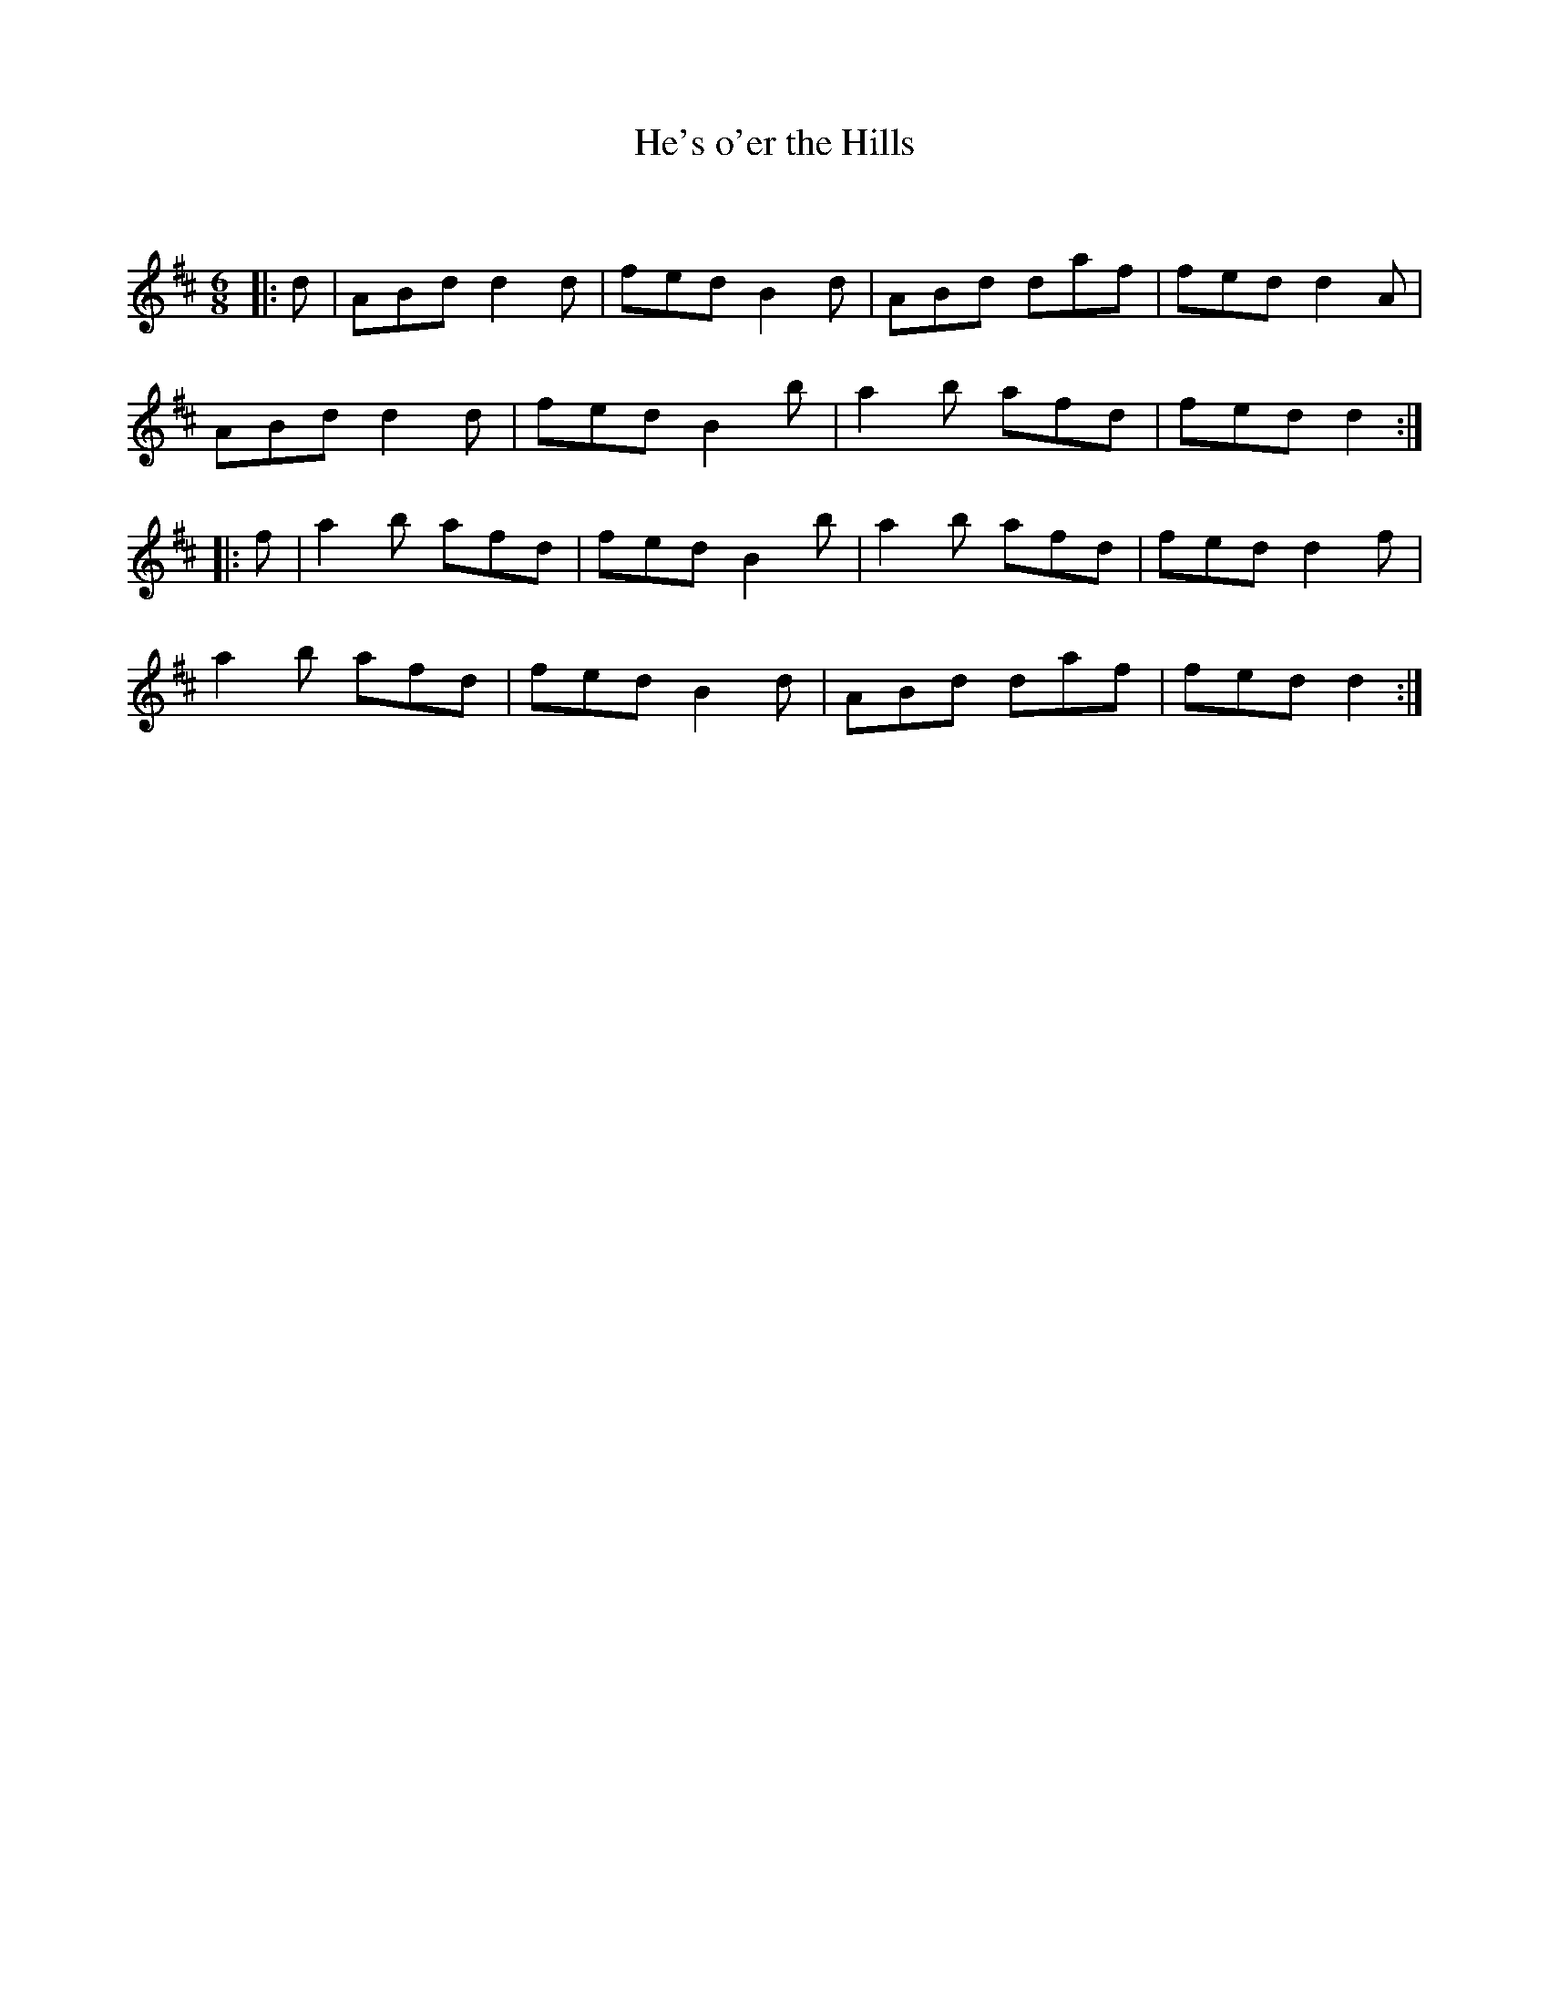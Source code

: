 X:1
T: He's o'er the Hills
C:
R:Jig
Q:180
K:D
M:6/8
L:1/16
|:d2|A2B2d2 d4d2|f2e2d2 B4d2|A2B2d2 d2a2f2|f2e2d2 d4A2|
A2B2d2 d4d2|f2e2d2 B4b2|a4b2 a2f2d2|f2e2d2 d4:|
|:f2|a4b2 a2f2d2|f2e2d2 B4b2|a4b2 a2f2d2|f2e2d2 d4f2|
a4b2 a2f2d2|f2e2d2 B4d2|A2B2d2 d2a2f2|f2e2d2 d4:|
